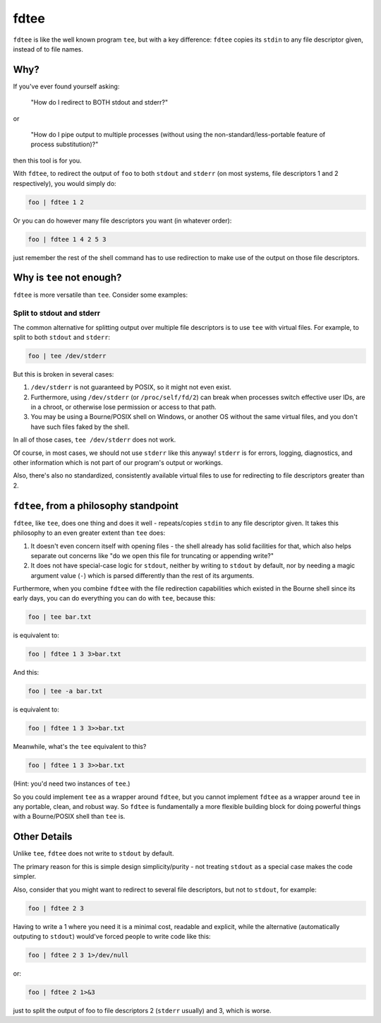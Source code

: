 fdtee
-----

``fdtee`` is like the well known program ``tee``, but with
a key difference: ``fdtee`` copies its ``stdin`` to any
file descriptor given, instead of to file names.


Why?
====

If you've ever found yourself asking:

    "How do I redirect to BOTH stdout and stderr?"

or

    "How do I pipe output to multiple processes (without using the
    non-standard/less-portable feature of process substitution)?"

then this tool is for you.

With ``fdtee``, to redirect the output of ``foo`` to both
``stdout`` and ``stderr`` (on most systems, file
descriptors 1 and 2 respectively), you would simply do:

.. code:: shell

    foo | fdtee 1 2

Or you can do however many file descriptors you want (in whatever order):

.. code:: shell

    foo | fdtee 1 4 2 5 3

just remember the rest of the shell command has to use redirection
to make use of the output on those file descriptors.


Why is ``tee`` not enough?
==========================

``fdtee`` is more versatile than ``tee``. Consider some examples:

Split to stdout and stderr
~~~~~~~~~~~~~~~~~~~~~~~~~~

The common alternative for splitting output over multiple file
descriptors is to use ``tee`` with virtual files. For example,
to split to both ``stdout`` and ``stderr``:

.. code:: shell

    foo | tee /dev/stderr

But this is broken in several cases:

1. ``/dev/stderr`` is not guaranteed by POSIX, so it might not even exist.

2. Furthermore, using ``/dev/stderr`` (or ``/proc/self/fd/2``) can
   break when processes switch effective user IDs, are in a chroot,
   or otherwise lose permission or access to that path.

3. You may be using a Bourne/POSIX shell on Windows,
   or another OS without the same virtual files,
   and you don't have such files faked by the shell.

In all of those cases, ``tee /dev/stderr`` does not work.

Of course, in most cases, we should not use ``stderr`` like this
anyway! ``stderr`` is for errors, logging, diagnostics, and other
information which is not part of our program's output or workings.

Also, there's also no standardized, consistently available virtual
files to use for redirecting to file descriptors greater than 2.


``fdtee``, from a philosophy standpoint
=======================================

``fdtee``, like ``tee``, does one thing and does it well
- repeats/copies ``stdin`` to any file descriptor given.
It takes this philosophy to an even greater extent than
``tee`` does:

1. It doesn't even concern itself with opening files - the
   shell already has solid facilities for that, which also
   helps separate out concerns like "do we open this file
   for truncating or appending write?"
2. It does not have special-case logic for ``stdout``,
   neither by writing to ``stdout`` by default, nor by
   needing a magic argument value (``-``) which is parsed
   differently than the rest of its arguments.

Furthermore, when you combine ``fdtee`` with the file redirection
capabilities which existed in the Bourne shell since its early
days, you can do everything you can do with ``tee``, because this:

.. code:: shell

    foo | tee bar.txt

is equivalent to:

.. code:: shell

    foo | fdtee 1 3 3>bar.txt

And this:

.. code:: shell

    foo | tee -a bar.txt

is equivalent to:

.. code:: shell

    foo | fdtee 1 3 3>>bar.txt

Meanwhile, what's the ``tee`` equivalent to this?

.. code:: shell

    foo | fdtee 1 3 3>>bar.txt

(Hint: you'd need two instances of ``tee``.)

So you could implement ``tee`` as a wrapper around ``fdtee``, 
but you cannot implement ``fdtee`` as a wrapper around
``tee`` in any portable, clean, and robust way. So ``fdtee``
is fundamentally a more flexible building block for doing
powerful things with a Bourne/POSIX shell than ``tee`` is.


Other Details
=============

Unlike ``tee``, ``fdtee`` does not write to ``stdout`` by default.

The primary reason for this is simple design simplicity/purity -
not treating ``stdout`` as a special case makes the code simpler.

Also, consider that you might want to redirect to several
file descriptors, but not to ``stdout``, for example:

.. code:: shell

    foo | fdtee 2 3

Having to write a 1 where you need it is a minimal cost, readable
and explicit, while the alternative (automatically outputing to
``stdout``) would've forced people to write code like this:

.. code:: shell

    foo | fdtee 2 3 1>/dev/null

or:

.. code:: shell

    foo | fdtee 2 1>&3

just to split the output of foo to file descriptors
2 (``stderr`` usually) and 3, which is worse.
